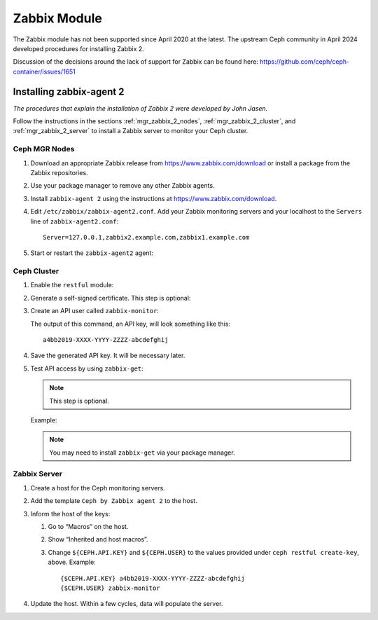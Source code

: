 Zabbix Module
=============

The Zabbix module has not been supported since April 2020 at the latest. The
upstream Ceph community in April 2024 developed procedures for installing
Zabbix 2.

Discussion of the decisions around the lack of support for Zabbix can be found
here: https://github.com/ceph/ceph-container/issues/1651

Installing zabbix-agent 2
-------------------------

*The procedures that explain the installation of Zabbix 2 were developed by John Jasen.*

Follow the instructions in the sections :ref:`mgr_zabbix_2_nodes`,
:ref:`mgr_zabbix_2_cluster`, and :ref:`mgr_zabbix_2_server` to install a Zabbix
server to monitor your Ceph cluster.

.. _mgr_zabbix_2_nodes:

Ceph MGR Nodes
^^^^^^^^^^^^^^

#. Download an appropriate Zabbix release from https://www.zabbix.com/download
   or install a package from the Zabbix repositories.
#. Use your package manager to remove any other Zabbix agents.
#. Install ``zabbix-agent 2`` using the instructions at
   https://www.zabbix.com/download.
#. Edit ``/etc/zabbix/zabbix-agent2.conf``. Add your Zabbix monitoring servers
   and your localhost to the ``Servers`` line of ``zabbix-agent2.conf``::

     Server=127.0.0.1,zabbix2.example.com,zabbix1.example.com
#. Start or restart the ``zabbix-agent2`` agent:

   .. prompt:: bash #

      systemctl restart zabbix-agent2

.. _mgr_zabbix_2_cluster:

Ceph Cluster
^^^^^^^^^^^^

#. Enable the ``restful`` module:

   .. prompt:: bash #

      ceph mgr module enable restful

#. Generate a self-signed certificate. This step is optional: 

   .. prompt:: bash #

      restful create-self-signed-cert

#. Create an API user called ``zabbix-monitor``:
   
   .. prompt:: bash #

      ceph restful create-key zabbix-monitor

   The output of this command, an API key, will look something like this::

      a4bb2019-XXXX-YYYY-ZZZZ-abcdefghij

#. Save the generated API key. It will be necessary later. 
#. Test API access by using ``zabbix-get``:

   .. note:: This step is optional. 


   .. prompt:: bash #

      zabbix_get -s 127.0.0.1 -k ceph.ping["${CEPH.CONNSTRING}","${CEPH.USER}","{CEPH.API.KEY}"

   Example:

   .. prompt:: bash #

      zabbix_get -s 127.0.0.1 -k ceph.ping["https://localhost:8003","zabbix-monitor","a4bb2019-XXXX-YYYY-ZZZZ-abcdefghij"]

   .. note:: You may need to install ``zabbix-get`` via your package manager. 

.. _mgr_zabbix_2_server:

Zabbix Server
^^^^^^^^^^^^^

#. Create a host for the Ceph monitoring servers.
#. Add the template ``Ceph by Zabbix agent 2`` to the host.
#. Inform the host of the keys:

   #. Go to “Macros” on the host. 
   #. Show “Inherited and host macros”. 
   #. Change ``${CEPH.API.KEY}`` and ``${CEPH.USER}`` to the values provided
      under ``ceph restful create-key``, above. Example:: 
   
        {$CEPH.API.KEY} a4bb2019-XXXX-YYYY-ZZZZ-abcdefghij
        {$CEPH.USER} zabbix-monitor

#. Update the host. Within a few cycles, data will populate the server.
